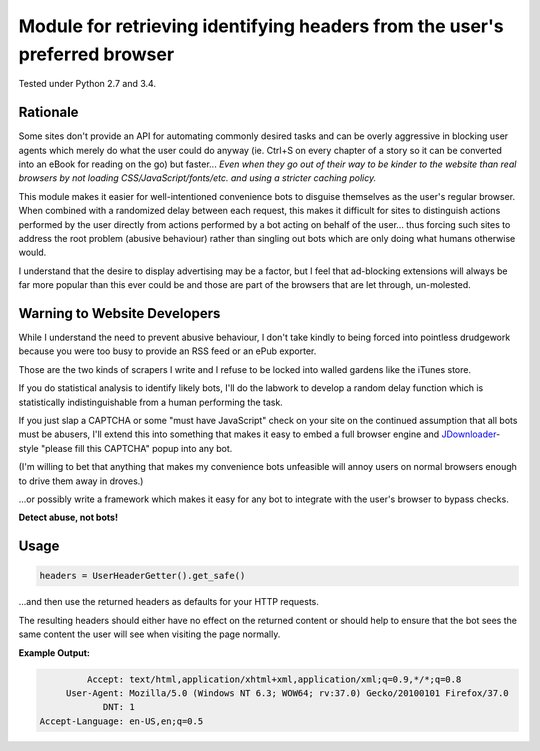 Module for retrieving identifying headers from the user's preferred browser
===========================================================================

Tested under Python 2.7 and 3.4.

Rationale
---------

Some sites don't provide an API for automating commonly desired tasks and can
be overly aggressive in blocking user agents which merely do what the user
could do anyway (ie. Ctrl+S on every chapter of a story so it can be converted
into an eBook for reading on the go) but faster... *Even when they go out of
their way to be kinder to the website than real browsers by not loading
CSS/JavaScript/fonts/etc. and using a stricter caching policy.*

This module makes it easier for well-intentioned convenience bots to disguise
themselves as the user's regular browser. When combined with a randomized
delay between each request, this makes it difficult for sites to distinguish
actions performed by the user directly from actions performed by a bot acting
on behalf of the user... thus forcing such sites to address the root problem
(abusive behaviour) rather than singling out bots which are only doing what
humans otherwise would.

I understand that the desire to display advertising may be a factor, but I feel
that ad-blocking extensions will always be far more popular than this ever
could be and those are part of the browsers that are let through, un-molested.

Warning to Website Developers
-----------------------------

While I understand the need to prevent abusive behaviour, I don't take
kindly to being forced into pointless drudgework because you were too busy to
provide an RSS feed or an ePub exporter.

Those are the two kinds of scrapers I write and I refuse to be locked into
walled gardens like the iTunes store.

If you do statistical analysis to identify likely bots, I'll do the labwork to
develop a random delay function which is statistically indistinguishable from a
human performing the task.

If you just slap a CAPTCHA or some "must have JavaScript" check on your
site on the continued assumption that all bots must be abusers, I'll extend
this into something that makes it easy to embed a full browser engine and
JDownloader_-style "please fill this CAPTCHA" popup into any bot.

(I'm willing to bet that anything that makes my convenience bots unfeasible
will annoy users on normal browsers enough to drive them away in droves.)

...or possibly write a framework which makes it easy for any bot to integrate
with the user's browser to bypass checks.

**Detect abuse, not bots!**

.. _JDownloader: https://en.wikipedia.org/wiki/JDownloader

Usage
-----

.. code:: python

    headers = UserHeaderGetter().get_safe()

...and then use the returned headers as defaults for your HTTP requests.

The resulting headers should either have no effect on the returned content or
should help to ensure that the bot sees the same content the user will see when
visiting the page normally.

**Example Output:**

.. code::

            Accept: text/html,application/xhtml+xml,application/xml;q=0.9,*/*;q=0.8
        User-Agent: Mozilla/5.0 (Windows NT 6.3; WOW64; rv:37.0) Gecko/20100101 Firefox/37.0
               DNT: 1
   Accept-Language: en-US,en;q=0.5

